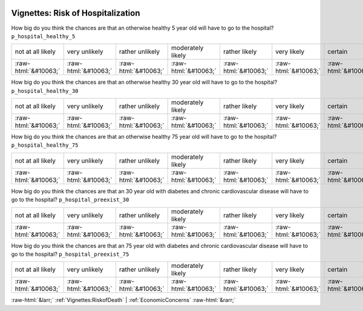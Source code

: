.. _Vignettes:RiskofHospitalization:

 
 .. role:: raw-html(raw) 
        :format: html 

Vignettes: Risk of Hospitalization
==================================

How big do you think the chances are that an otherwise healthy 5 year old will have to go to the hospital? ``p_hospital_healthy_5``


.. csv-table::

       not at all likely, very unlikely, rather unlikely, moderately likely, rather likely, very likely, certain
            :raw-html:`&#10063;`,:raw-html:`&#10063;`,:raw-html:`&#10063;`,:raw-html:`&#10063;`,:raw-html:`&#10063;`,:raw-html:`&#10063;`,:raw-html:`&#10063;`

How big do you think the chances are that an otherwise healthy 30 year old will have to go to the hospital? ``p_hospital_healthy_30``


.. csv-table::

       not at all likely, very unlikely, rather unlikely, moderately likely, rather likely, very likely, certain
            :raw-html:`&#10063;`,:raw-html:`&#10063;`,:raw-html:`&#10063;`,:raw-html:`&#10063;`,:raw-html:`&#10063;`,:raw-html:`&#10063;`,:raw-html:`&#10063;`

How big do you think the chances are that an otherwise healthy 75 year old will have to go to the hospital? ``p_hospital_healthy_75``


.. csv-table::

       not at all likely, very unlikely, rather unlikely, moderately likely, rather likely, very likely, certain
            :raw-html:`&#10063;`,:raw-html:`&#10063;`,:raw-html:`&#10063;`,:raw-html:`&#10063;`,:raw-html:`&#10063;`,:raw-html:`&#10063;`,:raw-html:`&#10063;`

How big do you think the chances are that an 30 year old with diabetes and chronic cardiovascular disease will have to go to the hospital? ``p_hospital_preexist_30``


.. csv-table::

       not at all likely, very unlikely, rather unlikely, moderately likely, rather likely, very likely, certain
            :raw-html:`&#10063;`,:raw-html:`&#10063;`,:raw-html:`&#10063;`,:raw-html:`&#10063;`,:raw-html:`&#10063;`,:raw-html:`&#10063;`,:raw-html:`&#10063;`

How big do you think the chances are that an 75 year old with diabetes and chronic cardiovascular disease will have to go to the hospital? ``p_hospital_preexist_75``


.. csv-table::

       not at all likely, very unlikely, rather unlikely, moderately likely, rather likely, very likely, certain
            :raw-html:`&#10063;`,:raw-html:`&#10063;`,:raw-html:`&#10063;`,:raw-html:`&#10063;`,:raw-html:`&#10063;`,:raw-html:`&#10063;`,:raw-html:`&#10063;`


:raw-html:`&larr;` :ref:`Vignettes:RiskofDeath` | :ref:`EconomicConcerns` :raw-html:`&rarr;`
